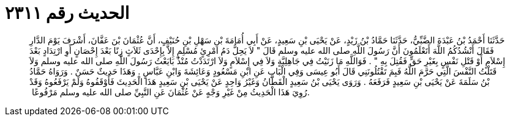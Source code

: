 
= الحديث رقم ٢٣١١

[quote.hadith]
حَدَّثَنَا أَحْمَدُ بْنُ عَبْدَةَ الضَّبِّيُّ، حَدَّثَنَا حَمَّادُ بْنُ زَيْدٍ، عَنْ يَحْيَى بْنِ سَعِيدٍ، عَنْ أَبِي أُمَامَةَ بْنِ سَهْلِ بْنِ حُنَيْفٍ، أَنَّ عُثْمَانَ بْنَ عَفَّانَ، أَشْرَفَ يَوْمَ الدَّارِ فَقَالَ أَنْشُدُكُمُ اللَّهَ أَتَعْلَمُونَ أَنَّ رَسُولَ اللَّهِ صلى الله عليه وسلم قَالَ ‏"‏ لاَ يَحِلُّ دَمُ امْرِئٍ مُسْلِمٍ إِلاَّ بِإِحْدَى ثَلاَثٍ زِنًا بَعْدَ إِحْصَانٍ أَوِ ارْتِدَادٍ بَعْدَ إِسْلاَمٍ أَوْ قَتْلِ نَفْسٍ بِغَيْرِ حَقٍّ فَقُتِلَ بِهِ ‏"‏ ‏.‏ فَوَاللَّهِ مَا زَنَيْتُ فِي جَاهِلِيَّةٍ وَلاَ فِي إِسْلاَمٍ وَلاَ ارْتَدَدْتُ مُنْذُ بَايَعْتُ رَسُولَ اللَّهِ صلى الله عليه وسلم وَلاَ قَتَلْتُ النَّفْسَ الَّتِي حَرَّمَ اللَّهُ فَبِمَ تَقْتُلُونَنِي قَالَ أَبُو عِيسَى وَفِي الْبَابِ عَنِ ابْنِ مَسْعُودٍ وَعَائِشَةَ وَابْنِ عَبَّاسٍ ‏.‏ وَهَذَا حَدِيثٌ حَسَنٌ ‏.‏ وَرَوَاهُ حَمَّادُ بْنُ سَلَمَةَ عَنْ يَحْيَى بْنِ سَعِيدٍ فَرَفَعَهُ ‏.‏ وَرَوَى يَحْيَى بْنُ سَعِيدٍ الْقَطَّانُ وَغَيْرُ وَاحِدٍ عَنْ يَحْيَى بْنِ سَعِيدٍ هَذَا الْحَدِيثَ فَأَوْقَفُوهُ وَلَمْ يَرْفَعُوهُ وَقَدْ رُوِيَ هَذَا الْحَدِيثُ مِنْ غَيْرِ وَجْهٍ عَنْ عُثْمَانَ عَنِ النَّبِيِّ صلى الله عليه وسلم مَرْفُوعًا ‏.